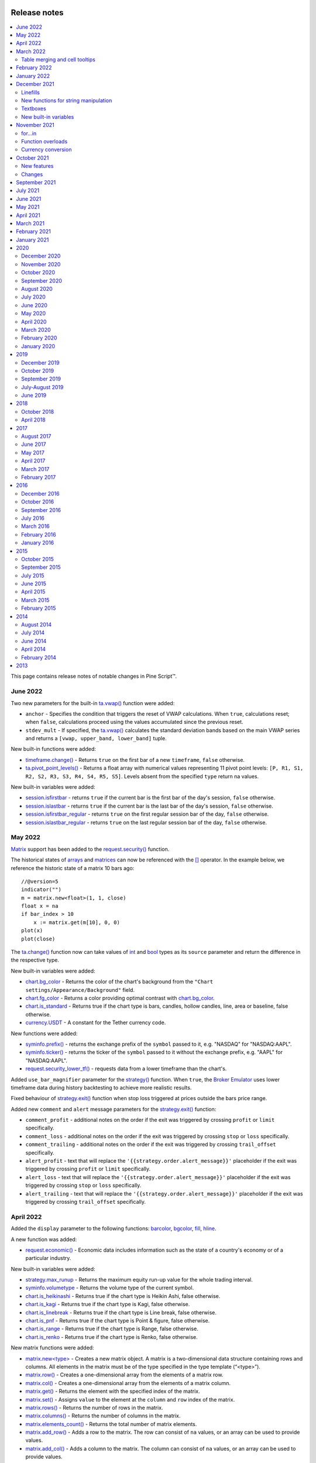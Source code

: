 .. _PageReleaseNotes:

.. image:: /images/Pine_Script_logo.svg
   :alt: Pine Script™ logo
   :target: https://www.tradingview.com/pine-script-docs/en/v5/Introduction.html
   :align: right
   :width: 100
   :height: 100

Release notes
=============

.. contents:: :local:
    :depth: 3

This page contains release notes of notable changes in Pine Script™.

June 2022
---------

Two new parameters for the built-in `ta.vwap() <https://www.tradingview.com/pine-script-reference/v5/#fun_ta{dot}vwap>`_ function were added:

* ``anchor`` - Specifies the condition that triggers the reset of VWAP calculations. When ``true``, calculations reset; when ``false``, calculations proceed using the values accumulated since the previous reset.
* ``stdev_mult`` -  If specified, the `ta.vwap() <https://www.tradingview.com/pine-script-reference/v5/#fun_ta{dot}vwap>`_ calculates the standard deviation bands based on the main VWAP series and returns a ``[vwap, upper_band, lower_band]`` tuple.

New built-in functions were added:

* `timeframe.change() <https://www.tradingview.com/pine-script-reference/v5/#fun_timeframe{dot}change>`_ - Returns ``true`` on the first bar of a new ``timeframe``, ``false`` otherwise.
* `ta.pivot_point_levels() <https://www.tradingview.com/pine-script-reference/v5/#fun_ta{dot}pivot_point_levels>`_  - Returns a float array with numerical values representing 11 pivot point levels: ``[P, R1, S1, R2, S2, R3, S3, R4, S4, R5, S5]``. Levels absent from the specified ``type`` return na values.

New built-in variables were added:

* `session.isfirstbar <https://www.tradingview.com/pine-script-reference/v5/#var_session{dot}isfirstbar>`__ - returns ``true`` if the current bar is the first bar of the day's session, ``false`` otherwise.
* `session.islastbar <https://www.tradingview.com/pine-script-reference/v5/#var_session{dot}islastbar>`__ - returns ``true`` if the current bar is the last bar of the day's session, ``false`` otherwise.
* `session.isfirstbar_regular <https://www.tradingview.com/pine-script-reference/v5/#var_session{dot}isfirstbar_regular>`__ - returns ``true`` on the first regular session bar of the day, ``false`` otherwise.
* `session.islastbar_regular <https://www.tradingview.com/pine-script-reference/v5/#var_session{dot}islastbar_regular>`__ - returns ``true`` on the last regular session bar of the day, ``false`` otherwise.



May 2022
--------

`Matrix <https://www.tradingview.com/pine-script-reference/v5/#op_matrix>`__ support has been added to the `request.security() <https://www.tradingview.com/pine-script-reference/v5/#fun_request{dot}security>`__ function.

The historical states of `arrays <https://www.tradingview.com/pine-script-reference/v5/#op_array>`__ and `matrices <https://www.tradingview.com/pine-script-reference/v5/#op_matrix>`__ can now be referenced with the  `[] <https://www.tradingview.com/pine-script-reference/v5/#op_[]>`__ operator. In the example below, we reference the historic state of a matrix 10 bars ago::

	//@version=5
	indicator("")
	m = matrix.new<float>(1, 1, close)
	float x = na
	if bar_index > 10
 	    x := matrix.get(m[10], 0, 0)
	plot(x)
	plot(close)

The `ta.change() <https://www.tradingview.com/pine-script-reference/v5/#fun_ta{dot}change>`__ function now can take values of `int <https://www.tradingview.com/pine-script-reference/v5/#op_int>`__ and `bool <https://www.tradingview.com/pine-script-reference/v5/#op_bool>`__ types as its ``source`` parameter and return the difference in the respective type.

New built-in variables were added:

* `chart.bg_color <https://www.tradingview.com/pine-script-reference/v5/#var_chart{dot}bg_color>`__ - Returns the color of the chart's background from the ``"Chart settings/Appearance/Background"`` field.
* `chart.fg_color <https://www.tradingview.com/pine-script-reference/v5/#var_chart{dot}fg_color>`__ - Returns a color providing optimal contrast with `chart.bg_color <https://www.tradingview.com/pine-script-reference/v5/#var_chart{dot}bg_color>`__.
* `chart.is_standard <https://www.tradingview.com/pine-script-reference/v5/#var_chart{dot}is_standard>`__ - Returns true if the chart type is bars, candles, hollow candles, line, area or baseline, false otherwise.
* `currency.USDT <https://www.tradingview.com/pine-script-reference/v5/#var_currency{dot}USDT>`__ - A constant for the Tether currency code.

New functions were added:

* `syminfo.prefix() <https://www.tradingview.com/pine-script-reference/v5/#fun_syminfo{dot}prefix>`__ - returns the exchange prefix of the ``symbol`` passed to it, e.g. "NASDAQ" for "NASDAQ:AAPL".
* `syminfo.ticker() <https://www.tradingview.com/pine-script-reference/v5/#fun_syminfo{dot}ticker>`__ - returns the ticker of the ``symbol`` passed to it without the exchange prefix, e.g. "AAPL" for "NASDAQ:AAPL".
* `request.security_lower_tf() <https://www.tradingview.com/pine-script-reference/v5/#fun_request{dot}security_lower_tf>`__ - requests data from a lower timeframe than the chart's.

Added ``use_bar_magnifier`` parameter for the `strategy() <https://www.tradingview.com/pine-script-reference/v5/#fun_strategy>`__  function. When ``true``, the `Broker Emulator <https://www.tradingview.com/pine-script-docs/en/v5/concepts/Strategies.html#broker-emulator>`__ uses lower timeframe data during history backtesting to achieve more realistic results.

Fixed behaviour of `strategy.exit() <https://www.tradingview.com/pine-script-reference/v5/#fun_strategy{dot}exit>`__ function when stop loss triggered at prices outside the bars price range.

Added new ``comment`` and ``alert`` message parameters for the `strategy.exit() <https://www.tradingview.com/pine-script-reference/v5/#fun_strategy{dot}exit>`__ function: 

* ``comment_profit`` - additional notes on the order if the exit was triggered by crossing ``profit`` or ``limit`` specifically.
* ``comment_loss`` - additional notes on the order if the exit was triggered by crossing ``stop`` or ``loss`` specifically.
* ``comment_trailing`` - additional notes on the order if the exit was triggered by crossing ``trail_offset`` specifically.
* ``alert_profit`` - text that will replace the ``'{{strategy.order.alert_message}}'`` placeholder if the exit was triggered by crossing ``profit`` or ``limit`` specifically. 
* ``alert_loss`` - text that will replace the ``'{{strategy.order.alert_message}}'`` placeholder if the exit was triggered by crossing ``stop`` or ``loss`` specifically.
* ``alert_trailing`` - text that will replace the ``'{{strategy.order.alert_message}}'`` placeholder if the exit was triggered by crossing ``trail_offset`` specifically. 




April 2022
-------------

Added the ``display`` parameter to the following functions: `barcolor <https://www.tradingview.com/pine-script-reference/v5/#fun_barcolor>`__, `bgcolor <https://www.tradingview.com/pine-script-reference/v5/#fun_bgcolor>`__, `fill <https://www.tradingview.com/pine-script-reference/v5/#fun_fill>`__, `hline <https://www.tradingview.com/pine-script-reference/v5/#fun_hline>`__.

A new function was added:

* `request.economic() <https://www.tradingview.com/pine-script-reference/v5/#fun_request{dot}economic>`__ - Economic data includes information such as the state of a country's economy or of a particular industry.

New built-in variables were added:

* `strategy.max_runup <https://www.tradingview.com/pine-script-reference/v5/#var_strategy{dot}max_runup>`__ - Returns the maximum equity run-up value for the whole trading interval.
* `syminfo.volumetype <https://www.tradingview.com/pine-script-reference/v5/#var_syminfo{dot}volumetype>`__ - Returns the volume type of the current symbol.
* `chart.is_heikinashi <https://www.tradingview.com/pine-script-reference/v5/#var_chart{dot}is_heikinashi>`__ - Returns true if the chart type is Heikin Ashi, false otherwise.
* `chart.is_kagi <https://www.tradingview.com/pine-script-reference/v5/#var_chart{dot}is_kagi>`__ - Returns true if the chart type is Kagi, false otherwise.
* `chart.is_linebreak <https://www.tradingview.com/pine-script-reference/v5/#var_chart{dot}is_linebreak>`__ - Returns true if the chart type is Line break, false otherwise.
* `chart.is_pnf <https://www.tradingview.com/pine-script-reference/v5/#var_chart{dot}is_pnf>`__ - Returns true if the chart type is Point & figure, false otherwise.
* `chart.is_range <https://www.tradingview.com/pine-script-reference/v5/#var_chart{dot}is_range>`__ - Returns true if the chart type is Range, false otherwise.
* `chart.is_renko <https://www.tradingview.com/pine-script-reference/v5/#var_chart{dot}is_renko>`__ - Returns true if the chart type is Renko, false otherwise.

New matrix functions were added:

* `matrix.new<type> <https://www.tradingview.com/pine-script-reference/v5/#fun_matrix%7Bdot%7Dnew%3Ctype%3E>`__ - Creates a new matrix object. A matrix is a two-dimensional data structure containing rows and columns. All elements in the matrix must be of the type specified in the type template (“<type>”).
* `matrix.row() <https://www.tradingview.com/pine-script-reference/v5/#fun_matrix{dot}row>`__  - Creates a one-dimensional array from the elements of a matrix row.
* `matrix.col() <https://www.tradingview.com/pine-script-reference/v5/#fun_matrix{dot}col>`__  - Creates a one-dimensional array from the elements of a matrix column.
* `matrix.get() <https://www.tradingview.com/pine-script-reference/v5/#fun_matrix{dot}get>`__  - Returns the element with the specified index of the matrix.
* `matrix.set() <https://www.tradingview.com/pine-script-reference/v5/#fun_matrix{dot}set>`__  - Assigns ``value`` to the element at the ``column`` and ``row`` index of the matrix.
* `matrix.rows() <https://www.tradingview.com/pine-script-reference/v5/#fun_matrix{dot}rows>`__  - Returns the number of rows in the matrix.
* `matrix.columns() <https://www.tradingview.com/pine-script-reference/v5/#fun_matrix{dot}columns>`__  - Returns the number of columns in the matrix.
* `matrix.elements_count() <https://www.tradingview.com/pine-script-reference/v5/#fun_matrix{dot}elements_count>`__  - Returns the total number of matrix elements.
* `matrix.add_row() <https://www.tradingview.com/pine-script-reference/v5/#fun_matrix{dot}add_row>`__  - Adds a row to the matrix. The row can consist of ``na`` values, or an array can be used to provide values.
* `matrix.add_col() <https://www.tradingview.com/pine-script-reference/v5/#fun_matrix{dot}add_col>`__  - Adds a column to the matrix. The column can consist of ``na`` values, or an array can be used to provide values.
* `matrix.remove_row() <https://www.tradingview.com/pine-script-reference/v5/#fun_matrix{dot}remove_row>`__  - Removes the row of the matrix and returns an array containing the removed row's values.
* `matrix.remove_col() <https://www.tradingview.com/pine-script-reference/v5/#fun_matrix{dot}remove_col>`__  - Removes the column of the matrix and returns an array containing the removed column's values.
* `matrix.swap_rows() <https://www.tradingview.com/pine-script-reference/v5/#fun_matrix{dot}swap_rows>`__  - Swaps the rows in the matrix.
* `matrix.swap_columns() <https://www.tradingview.com/pine-script-reference/v5/#fun_matrix{dot}swap_columns>`__  - Swaps the columns in the matrix.
* `matrix.fill() <https://www.tradingview.com/pine-script-reference/v5/#fun_matrix{dot}fill>`__  - Fills a rectangular area of the matrix defined by the indices ``from_column`` to ``to_column``.
* `matrix.copy() <https://www.tradingview.com/pine-script-reference/v5/#fun_matrix{dot}copy>`__  - Creates a new matrix which is a copy of the original.
* `matrix.submatrix() <https://www.tradingview.com/pine-script-reference/v5/#fun_matrix{dot}submatrix>`__  - Extracts a submatrix within the specified indices.
* `matrix.reverse() <https://www.tradingview.com/pine-script-reference/v5/#fun_matrix{dot}reverse>`__  - Reverses the order of rows and columns in the matrix. The first row and first column become the last, and the last become the first.
* `matrix.reshape() <https://www.tradingview.com/pine-script-reference/v5/#fun_matrix{dot}reshape>`__  - Rebuilds the matrix to ``rows`` x ``cols`` dimensions.
* `matrix.concat() <https://www.tradingview.com/pine-script-reference/v5/#fun_matrix{dot}concat>`__  - Append one matrix to another.
* `matrix.sum() <https://www.tradingview.com/pine-script-reference/v5/#fun_matrix{dot}sum>`__  - Returns a new matrix resulting from the sum of two matrices, or of a matrix and a scalar (a numerical value).
* `matrix.diff() <https://www.tradingview.com/pine-script-reference/v5/#fun_matrix{dot}diff>`__  - Returns a new matrix resulting from the subtraction between matrices, or of matrix and a scalar (a numerical value).
* `matrix.mult() <https://www.tradingview.com/pine-script-reference/v5/#fun_matrix{dot}mult>`__  - Returns a new matrix resulting from the product between the matrices, or between a matrix and a scalar (a numerical value), or between a matrix and a vector (an array of values).
* `matrix.sort() <https://www.tradingview.com/pine-script-reference/v5/#fun_matrix{dot}sort>`__  - Rearranges the rows in the ``id`` matrix following the sorted order of the values in the ``column``.
* `matrix.avg() <https://www.tradingview.com/pine-script-reference/v5/#fun_matrix{dot}avg>`__  - Calculates the average of all elements in the matrix.
* `matrix.max() <https://www.tradingview.com/pine-script-reference/v5/#fun_matrix{dot}max>`__  - Returns the largest value from the matrix elements.
* `matrix.min() <https://www.tradingview.com/pine-script-reference/v5/#fun_matrix{dot}min>`__  - Returns the smallest value from the matrix elements.
* `matrix.median() <https://www.tradingview.com/pine-script-reference/v5/#fun_matrix{dot}median>`__  - Calculates the median ("the middle" value) of matrix elements.
* `matrix.mode() <https://www.tradingview.com/pine-script-reference/v5/#fun_matrix{dot}mode>`__  - Calculates the mode of the matrix, which is the most frequently occurring value from the matrix elements. When there are multiple values occurring equally frequently, the function returns the smallest of those values.
* `matrix.pow() <https://www.tradingview.com/pine-script-reference/v5/#fun_matrix{dot}pow>`__  - Calculates the product of the matrix by itself ``power`` times.
* `matrix.det() <https://www.tradingview.com/pine-script-reference/v5/#fun_matrix{dot}det>`__  - Returns the determinant of a square matrix.
* `matrix.transpose() <https://www.tradingview.com/pine-script-reference/v5/#fun_matrix{dot}transpose>`__  - Creates a new, transposed version of the matrix by interchanging the row and column index of each element.
* `matrix.pinv() <https://www.tradingview.com/pine-script-reference/v5/#fun_matrix{dot}pinv>`__  - Returns the pseudoinverse of a matrix.
* `matrix.inv() <https://www.tradingview.com/pine-script-reference/v5/#fun_matrix{dot}inv>`__  - Returns the inverse of a square matrix.
* `matrix.rank() <https://www.tradingview.com/pine-script-reference/v5/#fun_matrix{dot}rank>`__  - Calculates the rank of the matrix.
* `matrix.trace() <https://www.tradingview.com/pine-script-reference/v5/#fun_matrix{dot}eigenvalues>`__  - Calculates the trace of a matrix (the sum of the main diagonal's elements).
* `matrix.eigenvalues() <https://www.tradingview.com/pine-script-reference/v5/#fun_matrix{dot}eigenvectors>`__  - Returns an array containing the eigenvalues of a square matrix.
* `matrix.eigenvectors() <https://www.tradingview.com/pine-script-reference/v5/#fun_matrix{dot}>`__  - Returns a matrix of eigenvectors, in which each column is an eigenvector of the matrix.
* `matrix.kron() <https://www.tradingview.com/pine-script-reference/v5/#fun_matrix{dot}kronis_zero>`__  - Returns the Kronecker product for the two matrices.
* `matrix.is_zero() <https://www.tradingview.com/pine-script-reference/v5/#fun_matrix{dot}is_zero>`__  - Determines if all elements of the matrix are zero.
* `matrix.is_identity() <https://www.tradingview.com/pine-script-reference/v5/#fun_matrix{dot}is_identity>`__  - Determines if a matrix is an identity matrix (elements with ones on the main diagonal and zeros elsewhere).
* `matrix.is_binary() <https://www.tradingview.com/pine-script-reference/v5/#fun_matrix{dot}is_binary>`__  - Determines if the matrix is binary (when all elements of the matrix are 0 or 1).
* `matrix.is_symmetric() <https://www.tradingview.com/pine-script-reference/v5/#fun_matrix{dot}is_symmetric>`__  - Determines if a square matrix is symmetric (elements are symmetric with respect to the main diagonal).
* `matrix.is_antisymmetric() <https://www.tradingview.com/pine-script-reference/v5/#fun_matrix{dot}is_antisymmetric>`__  - Determines if a matrix is antisymmetric (its transpose equals its negative).
* `matrix.is_diagonal() <https://www.tradingview.com/pine-script-reference/v5/#fun_matrix{dot}is_diagonal>`__  - Determines if the matrix is diagonal (all elements outside the main diagonal are zero).
* `matrix.is_antidiagonal() <https://www.tradingview.com/pine-script-reference/v5/#fun_matrix{dot}is_antidiagonal>`__  - Determines if the matrix is anti-diagonal (all elements outside the secondary diagonal are zero).
* `matrix.is_triangular() <https://www.tradingview.com/pine-script-reference/v5/#fun_matrix{dot}is_triangular>`__  - Determines if the matrix is triangular (if all elements above or below the main diagonal are zero).
* `matrix.is_stochastic() <https://www.tradingview.com/pine-script-reference/v5/#fun_matrix{dot}is_stochastic>`__  - Determines if the matrix is stochastic.
* `matrix.is_square() <https://www.tradingview.com/pine-script-reference/v5/#fun_matrix{dot}is_square>`__  - Determines if the matrix is square (it has the same number of rows and columns).

Added a new parameter for the `strategy() <https://www.tradingview.com/pine-script-reference/v5/#fun_strategy>`__ function:

* ``risk_free_rate`` - The risk-free rate of return is the annual percentage change in the value of an investment with minimal or zero risk, used to calculate the Sharpe and Sortino ratios.

March 2022
-------------

New array functions were added:

* `array.sort_indices() <https://www.tradingview.com/pine-script-reference/v5/#fun_array{dot}sort_indices>`__  - returns an array of indices which, when used to index the original array, will access its elements in their sorted order.
* `array.percentrank() <https://www.tradingview.com/pine-script-reference/v5/#fun_array{dot}percentrank>`__ - returns the percentile rank of a value in the array.
* `array.percentile_nearest_rank() <https://www.tradingview.com/pine-script-reference/v5/#fun_array{dot}percentile_nearest_rank>`__ - returns the value for which the specified percentage of array values (percentile) are less than or equal to it, using the nearest-rank method.	
* `array.percentile_linear_interpolation() <https://www.tradingview.com/pine-script-reference/v5/#fun_array{dot}percentile_linear_interpolation>`__ - returns the value for which the specified percentage of array values (percentile) are less than or equal to it, using linear interpolation.
* `array.abs() <https://www.tradingview.com/pine-script-reference/v5/#fun_array{dot}abs>`__ - returns an array containing the absolute value of each element in the original array.
* `array.binary_search() <https://www.tradingview.com/pine-script-reference/v5/#fun_array{dot}binary_search>`__ - returns the index of the value, or -1 if the value is not found.
* `array.binary_search_leftmost() <https://www.tradingview.com/pine-script-reference/v5/#fun_array{dot}binary_search_leftmost>`__ - returns the index of the value if it is found or the index of the next smallest element to the left of where the value would lie if it was in the array.
* `array.binary_search_rightmost() <https://www.tradingview.com/pine-script-reference/v5/#fun_array{dot}binary_search_rightmost>`__ - returns the index of the value if it is found or the index of the element to the right of where the value would lie if it was in the array.
	
		
Added a new optional ``nth`` parameter for the `array.min() <https://www.tradingview.com/pine-script-reference/v5/#fun_array{dot}min>`__ and `array.max()      <https://www.tradingview.com/pine-script-reference/v5/#fun_array{dot}max>`__ functions.

Added ``index`` in `for..in <https://www.tradingview.com/pine-script-reference/v5/#op_for{dot}{dot}{dot}in>`__ operator. It tracks the current iteration's index.

Table merging and cell tooltips
^^^^^^^^^^^^^^^^^^^^^^^^^^^^^^^

* It is now possible to merge several cells in a table. A merged cell doesn't have to be a header: you can merge cells in any direction, as long as the resulting cell doesn't affect any already merged cells and doesn't go outside of the table's bounds. Cells can be merged with the new  `table.merge_cells() <https://www.tradingview.com/pine-script-reference/v5/#fun_table{dot}merge_cells>`__ function.

* Tables now support tooltips, floating labels that appear when you hover over a table's cell. To add a tooltip, pass a string to the ``tooltip`` argument of the `table.cell() <https://www.tradingview.com/pine-script-reference/v5/#fun_table{dot}cell>`__ function or use the new `table.cell_set_tooltip() <https://www.tradingview.com/pine-script-reference/v5/#fun_table{dot}cell_set_tooltip>`__ function.

February 2022
-------------

Added templates and the ability to create arrays via templates. Instead of using one of the ``array.new_*()`` functions, a template function `array.new<type> <https://www.tradingview.com/pine-script-reference/v5/#fun_array%7Bdot%7Dnew%3Ctype%3E>`__ can be used. In the example below, we use this functionality to create an array filled with ``float`` values::

	//@version=5
	indicator("array.new<float> example")
	length = 5
	var a = array.new<float>(length, close)
	if array.size(a) == length
		array.remove(a, 0)
		array.push(a, close)
	plot(array.sum(a) / length, "SMA")

New functions were added:

* `timeframe.in_seconds(timeframe) <https://www.tradingview.com/pine-script-reference/v5/#fun_timeframe{dot}in_seconds>`__ - converts the timeframe passed to the ``timeframe`` argument into seconds.

* `input.text_area() <https://www.tradingview.com/pine-script-reference/v5/#fun_input{dot}text_area>`__ - adds multiline text input area to the Script settings.

* `strategy.closedtrades.entry_id() <https://www.tradingview.com/pine-script-reference/v5/#fun_strategy{dot}closedtrades{dot}entry_id>`__ - returns the id of the closed trade's entry.

* `strategy.closedtrades.exit_id() <https://www.tradingview.com/pine-script-reference/v5/#fun_strategy{dot}closedtrades{dot}exit_id>`__ - returns the id of the closed trade's exit.

* `strategy.opentrades.entry_id() <https://www.tradingview.com/pine-script-reference/v5/#fun_strategy{dot}opentrades{dot}entry_id>`__ - returns the id of the open trade's entry.

January 2022
-------------

Added new functions to clone drawings:

* `line.copy() <https://www.tradingview.com/pine-script-reference/v5/#fun_line{dot}copy>`__ 
* `label.copy() <https://www.tradingview.com/pine-script-reference/v5/#fun_label{dot}copy>`__ 
* `box.copy() <https://www.tradingview.com/pine-script-reference/v5/#fun_box{dot}copy>`__ 

December 2021
-------------

Linefills
^^^^^^^^^
The space between lines drawn in Pine Script™ can now be filled! We’ve added a new ``linefill`` drawing type, along with a number of functions dedicated to manipulating it. 
Linefills are created by passing two lines and a color to the ``linefill.new()`` function, and their behavior is based on the lines they're tied to: 
they extend in the same direction as the lines, move when their lines move, and are deleted when one of the two lines is deleted.

New linefill-related functions:

* `array.new_linefill() <https://www.tradingview.com/pine-script-reference/v5/#fun_array{dot}new_linefill>`__
* `linefill() <https://www.tradingview.com/pine-script-reference/v5/#fun_linefill>`__
* `linefill.delete() <https://www.tradingview.com/pine-script-reference/v5/#fun_linefill{dot}delete>`__
* `linefill.get_line1() <https://www.tradingview.com/pine-script-reference/v5/#fun_linefill{dot}get_line1>`__
* `linefill.get_line2() <https://www.tradingview.com/pine-script-reference/v5/#fun_linefill{dot}get_line2>`__
* `linefill.new() <https://www.tradingview.com/pine-script-reference/v5/#fun_linefill{dot}new>`__
* `linefill.set_color() <https://www.tradingview.com/pine-script-reference/v5/#fun_linefill{dot}set_color>`__
* `linefill.all() <https://www.tradingview.com/pine-script-reference/v5/#var_linefill{dot}all>`__


New functions for string manipulation
^^^^^^^^^^^^^^^^^^^^^^^^^^^^^^^^^^^^^

Added a number of new functions that provide more ways to process strings, and introduce regular expressions to Pine Script™:

* `str.contains(source, str) <https://www.tradingview.com/pine-script-reference/v5/#fun_str{dot}contains>`__ - Determines if the ``source`` string contains the ``str`` substring.
* `str.pos(source, str) <https://www.tradingview.com/pine-script-reference/v5/#fun_str{dot}pos>`__ - Returns the position of the ``str`` string in the ``source`` string.
* `str.substring(source, begin_pos, end_pos) <https://www.tradingview.com/pine-script-reference/v5/#fun_str{dot}substring>`__ - Extracts a substring from the ``source`` string.
* `str.replace(source, target, replacement, occurrence) <https://www.tradingview.com/pine-script-reference/v5/#fun_str{dot}replace>`__ - 
  Contrary to the existing `str.replace_all() <https://www.tradingview.com/pine-script-reference/v5/#fun_str{dot}replace_all>`__ function, ``str.replace()`` allows the selective replacement of a matched substring with a replacement string.
* `str.lower(source) <https://www.tradingview.com/pine-script-reference/v5/#fun_str{dot}lower>`__ and 
  `str.upper(source) <https://www.tradingview.com/pine-script-reference/v5/#fun_str%7Bdot%7Dupper>`__ - Convert all letters of the ``source`` string to lower or upper case:
* `str.startswith(source, str) <https://www.tradingview.com/pine-script-reference/v5/#fun_str{dot}startswith>`__ and 
  `str.endswith(source, str) <https://www.tradingview.com/pine-script-reference/v5/#fun_str{dot}endswith>`__ - Determine if the ``source`` string starts or ends with the ``str`` substring.
* `str.match(source, regex) <https://www.tradingview.com/pine-script-reference/v5/#fun_str{dot}match>`__ - Extracts the substring matching the specified `regular expression <https://en.wikipedia.org/wiki/Regular_expression#Perl_and_PCRE>`__.


Textboxes
^^^^^^^^^

Box drawings now supports text. The `box.new() <https://www.tradingview.com/pine-script-reference/v5/#fun_box{dot}new>`__ function has five new parameters for text manipulation: 
``text``, ``text_size``, ``text_color``, ``text_valign``, and ``text_halign``. Additionally, five new functions to set the text properties of existing boxes were added:

* `box.set_text() <https://www.tradingview.com/pine-script-reference/v5/#fun_box{dot}set_text>`__
* `box.set_text_color() <https://www.tradingview.com/pine-script-reference/v5/#fun_box{dot}set_text_color>`__
* `box.set_text_size() <https://www.tradingview.com/pine-script-reference/v5/#fun_box{dot}set_text_size>`__
* `box.set_text_valign() <https://www.tradingview.com/pine-script-reference/v5/#fun_box{dot}set_text_valign>`__
* `box.set_text_halign() <https://www.tradingview.com/pine-script-reference/v5/#fun_box{dot}set_text_halign>`__

New built-in variables
^^^^^^^^^^^^^^^^^^^^^^

Added new built-in variables that return the ``bar_index`` and ``time`` values of the last bar in the dataset. Their values are known at the beginning of the script's calculation:

* `last_bar_index <https://www.tradingview.com/pine-script-reference/v5/#var_last_bar_index>`__ - Bar index of the last chart bar.
* `last_bar_time <https://www.tradingview.com/pine-script-reference/v5/#var_last_bar_time>`__ - UNIX time of the last chart bar.

New built-in ``source`` variable:

* `hlcc4 <https://www.tradingview.com/pine-script-reference/v5/#var_hlcc4>`__ - A shortcut for ``(high + low + close + close)/4``. It averages the high and low values with the double-weighted close.

November 2021
-------------

for...in
^^^^^^^^

Added a new `for...in <https://www.tradingview.com/pine-script-reference/v5/#op_for{dot}{dot}{dot}in>`__ operator to iterate over all elements of an array::

	//@version=5
	indicator("My Script")
	int[] a1 = array.from(1, 3, 6, 3, 8, 0, -9, 5)

	highest(array) =>
	    var int highestNum = na
	    for item in array
                if na(highestNum) or item > highestNum
		    highestNum := item
	    highestNum

	plot(highest(a1))
	
Function overloads
^^^^^^^^^^^^^^^^^^
Added function overloads. Several functions in a script can now share the same name, as long one of the following conditions is true:

* Each overload has a different number of parameters::

	//@version=5
	indicator("Function overload")

	// Two parameters
	mult(x1, x2) =>
	    x1 * x2
	
	// Three parameters
	mult(x1, x2, x3) =>
	    x1 * x2 * x3

	plot(mult(7, 4))
	plot(mult(7, 4, 2))

* When overloads have the same number of parameters, all parameters in each overload must be explicitly typified, and their type combinations must be unique::

	//@version=5
	indicator("Function overload")

	// Accepts both 'int' and 'float' values - any 'int' can be automatically cast to 'float'
	mult(float x1, float x2) =>
	    x1 * x2

	// Returns a 'bool' value instead of a number
	mult(bool x1, bool x2) =>
	    x1 and x2 ? true : false

	mult(string x1, string x2) =>
	    str.tonumber(x1) * str.tonumber(x2)

	// Has three parameters, so explicit types are not required
	mult(x1, x2, x3) =>
	    x1 * x2 * x3

	plot(mult(7, 4))
	plot(mult(7.5, 4.2))
	plot(mult(true, false) ? 1 : 0)
	plot(mult("5", "6"))
	plot(mult(7, 4, 2))

Currency conversion
^^^^^^^^^^^^^^^^^^^
Added a new `currency` argument to most ``request.*()`` functions. If specified, price values returned by the function will be converted from the source currency to the target currency. 
The following functions are affected:

* `request.dividends() <https://www.tradingview.com/pine-script-reference/v5/#fun_request{dot}dividends>`__
* `request.earnings() <https://www.tradingview.com/pine-script-reference/v5/#fun_request{dot}earnings>`__
* `request.financial() <https://www.tradingview.com/pine-script-reference/v5/#fun_request{dot}financial>`__
* `request.security() <https://www.tradingview.com/pine-script-reference/v5/#fun_request{dot}security>`__

.. _PageReleaseNotes_October2021:

October 2021
--------------
Pine Script™ v5 is here! 
This is a list of the **new** features added to the language, and a few of the **changes** made.
See the :ref:`Migration guide to Pine Script™ v5 <PageToPineVersion5>` for a complete list of the **changes** in v5.


New features
^^^^^^^^^^^^^
Libraries are a new type of publication. They allow you to create custom functions for reuse in other scripts. See this manual's page on :ref:`Libraries <PageLibraries>`.

Pine Script™ now supports `switch <https://www.tradingview.com/pine-script-reference/v5/#op_switch>`__ structures!
They provide a more convenient and readable alternative to long ternary operators and `if <https://www.tradingview.com/pine-script-reference/v5/#op_if>`__ statements.

`while <https://www.tradingview.com/pine-script-reference/v5/#op_while>`__ loops are here! 
They allow you to create a loop that will only stop when its controlling condition is false, or a ``break`` command is used in the loop.

New built-in array variables are maintained by the Pine Script™ runtime to hold the IDs of all the active objects of the same type drawn by your script. They are 
`label.all <https://www.tradingview.com/pine-script-reference/v5/#var_label{dot}all>`__,
`line.all <https://www.tradingview.com/pine-script-reference/v5/#var_line{dot}all>`__,
`box.all <https://www.tradingview.com/pine-script-reference/v5/#var_box{dot}all>`__ and
`table.all <https://www.tradingview.com/pine-script-reference/v5/#var_table{dot}all>`__.

The `runtime.error() <https://www.tradingview.com/pine-script-reference/v5/#fun_runtime{dot}error>`__
function makes it possible to halt the execution of a script and display a runtime error with a custom message. 
You can use any condition in your script to trigger the call.

Parameter definitions in user-defined functions can now include a default value: 
a function defined as ``f(x = 1) => x`` will return 1 when called as ``f()``, i.e., without providing an argument for its ``x`` parameter.

New variables and functions provide better script visibility on strategy information:

- `strategy.closedtrades.entry_price() <https://www.tradingview.com/pine-script-reference/v5/#fun_strategy{dot}closedtrades{dot}entry_price>`__ and 
  `strategy.opentrades.entry_price() <https://www.tradingview.com/pine-script-reference/v5/#fun_strategy{dot}opentrades{dot}entry_price>`__
- `strategy.closedtrades.entry_bar_index() <https://www.tradingview.com/pine-script-reference/v5/#fun_strategy{dot}closedtrades{dot}entry_bar_index>`__ and 
  `strategy.opentrades.entry_bar_index() <https://www.tradingview.com/pine-script-reference/v5/#fun_strategy{dot}opentrades{dot}entry_bar_index>`__
- `strategy.closedtrades.entry_time() <https://www.tradingview.com/pine-script-reference/v5/#fun_strategy{dot}closedtrades{dot}entry_time>`__ and 
  `strategy.opentrades.entry_time() <https://www.tradingview.com/pine-script-reference/v5/#fun_strategy{dot}opentrades{dot}entry_time>`__
- `strategy.closedtrades.size() <https://www.tradingview.com/pine-script-reference/v5/#fun_strategy{dot}closedtrades{dot}size>`__ and 
  `strategy.opentrades.size() <https://www.tradingview.com/pine-script-reference/v5/#fun_strategy{dot}opentrades{dot}size>`__
- `strategy.closedtrades.profit() <https://www.tradingview.com/pine-script-reference/v5/#fun_strategy{dot}closedtrades{dot}profit>`__ and 
  `strategy.opentrades.profit() <https://www.tradingview.com/pine-script-reference/v5/#fun_strategy{dot}opentrades{dot}profit>`__
- `strategy.closedtrades.commission() <https://www.tradingview.com/pine-script-reference/v5/#fun_strategy{dot}closedtrades{dot}commission>`__ and 
  `strategy.opentrades.commission() <https://www.tradingview.com/pine-script-reference/v5/#fun_strategy{dot}opentrades{dot}commission>`__
- `strategy.closedtrades.max_runup() <https://www.tradingview.com/pine-script-reference/v5/#fun_strategy{dot}closedtrades{dot}max_runup>`__ and 
  `strategy.opentrades.max_runup() <https://www.tradingview.com/pine-script-reference/v5/#fun_strategy{dot}opentrades{dot}max_runup>`__
- `strategy.closedtrades.max_drawdown() <https://www.tradingview.com/pine-script-reference/v5/#fun_strategy{dot}closedtrades{dot}max_drawdown>`__ and 
  `strategy.opentrades.max_drawdown() <https://www.tradingview.com/pine-script-reference/v5/#fun_strategy{dot}opentrades{dot}max_drawdown>`__
- `strategy.closedtrades.exit_price() <https://www.tradingview.com/pine-script-reference/v5/#fun_strategy{dot}closedtrades{dot}exit_price>`__
- `strategy.closedtrades.exit_bar_index() <https://www.tradingview.com/pine-script-reference/v5/#fun_strategy{dot}closedtrades{dot}exit_bar_index>`__
- `strategy.closedtrades.exit_time() <https://www.tradingview.com/pine-script-reference/v5/#fun_strategy{dot}closedtrades{dot}exit_time>`__
- `strategy.convert_to_account() <https://www.tradingview.com/pine-script-reference/v5/#fun_strategy{dot}convert_to_account>`__
- `strategy.convert_to_symbol() <https://www.tradingview.com/pine-script-reference/v5/#fun_strategy{dot}convert_to_symbol>`__
- `strategy.account_currency <https://www.tradingview.com/pine-script-reference/v5/#var_strategy{dot}account_currency>`__

A new `earnings.standardized <https://www.tradingview.com/pine-script-reference/v5/#var_earnings{dot}standardized>`__ constant for the 
`request.earnings() <https://www.tradingview.com/pine-script-reference/v5/#fun_request{dot}earnings>`__ function allows requesting standardized earnings data.

A v4 to v5 converter is now included in the Pine Script™ Editor. 
See the :ref:`Migration guide to Pine Script™ v5 <PageToPineVersion5>` for more information on converting your scripts to v5.

The `Reference Manual <https://www.tradingview.com/pine-script-reference/v5/>`__ 
now includes the systematic mention of the form and type (e.g., "simple int") required for each function parameter.

The :ref:`User Manual <IndexUserManual>` was reorganized and new content was added.

Changes
^^^^^^^
Many built-in variables, functions and function arguments were renamed or moved to new namespaces in v5. 
The venerable ``study()``, for example, is now `indicator() <https://www.tradingview.com/pine-script-reference/v5/#fun_indicator>`__,
and ``security()`` is now `request.security() <https://www.tradingview.com/pine-script-reference/v5/#fun_request{dot}security>`__.
New namespaces now group related functions and variables together.
This consolidation implements a more rational nomenclature and provides an orderly space to accommodate the many additions planned for Pine Script™. 

See the :ref:`Migration guide to Pine Script™ v5 <PageToPineVersion5>` for a complete list of the **changes** made in v5.

.. _PageReleaseNotes_September2021:

September 2021
---------
New parameter has been added for the ``dividends()``, ``earnings()``, ``financial()``, ``quandl()``, ``security()``, and ``splits()`` functions:

* ``ignore_invalid_symbol`` - determines the behavior of the function if the specified symbol is not found: if ``false``, the script will halt and return a runtime error; if ``true``, the function will return ``na`` and execution will continue.


July 2021
---------
``tostring`` now accepts "bool" and "string" types.

New argument for ``time`` and ``time_close`` functions was added:

* ``timezone`` - timezone of the ``session`` argument, can only be used when a session is specified. Can be written out in GMT notation (e.g. "GMT-5") or as an `IANA time zone database name <https://en.wikipedia.org/wiki/List_of_tz_database_time_zones>`__ (e.g. "America/New_York").

It is now possible to place a drawing object in the future with ``xloc = xloc.bar_index``.

New argument for ``study`` and ``strategy`` functions was added:

* ``explicit_plot_zorder`` - specifies the order in which the indicator's plots, fills, and hlines are rendered. If true, the plots will be drawn based on the order in which they appear in the indicator's code, each newer plot being drawn above the previous ones.


June 2021
---------
New variable was added:

* ``barstate.islastconfirmedhistory`` - returns ``true`` if script is executing on the dataset's last bar when market is closed, or script is executing on the bar immediately preceding the real-time bar, if market is open. Returns ``false`` otherwise.

New function was added:

* ``round_to_mintick(x)`` - returns the value rounded to the symbol's mintick, i.e. the nearest value that can be divided by ``syminfo.mintick``, without the remainder, with ties rounding up.

Expanded ``tostring()`` functionality. The function now accepts three new formatting arguments:

* ``format.mintick`` to format to tick precision.
* ``format.volume`` to abbreviate large values.
* ``format.percent`` to format percentages.


May 2021
--------
Improved backtesting functionality by adding the Leverage mechanism.

Added support for table drawings and functions for working with them. 
Tables are unique objects that are not anchored to specific bars; they float in a script’s space, independently of the chart bars being viewed or the zoom factor used. 
For more information, see the :ref:`Tables <PageTables>` User Manual page.

New functions were added:

* ``color.rgb(red, green, blue, transp)`` - creates a new color with transparency using the RGB color model.
* ``color.from_gradient(value, bottom_value, top_value, bottom_color, top_color)`` - returns color calculated from the linear gradient between bottom_color to top_color.
* ``color.r(color)``, ``color.g(color)``, ``color.b(color)``, ``color.t(color)`` - retrieves the value of one of the color components.
* ``array.from()`` - takes a variable number of arguments with one of the types: ``int``, ``float``, ``bool``, ``string``, ``label``, ``line``, ``color``, ``box``, ``table`` and returns an array of the corresponding type. 

A new ``box`` drawing has been added to Pine Script™, making it possible to draw rectangles on charts using the Pine Script™ syntax. 
For more details see the `Pine Script™ reference <https://www.tradingview.com/pine-script-reference/v5/#fun_box{dot}new>`_ and the :ref:`Lines and boxes <PageLinesAndBoxes>` User Manual page.

The ``color.new`` function can now accept series and input arguments, in which case, the colors will be calculated at runtime. For more information about this, see our :ref:`Colors <PageColors>` User Manual page.



April 2021
----------
New math constants were added: 

* ``math.pi`` - is a named constant for Archimedes' constant. It is equal to 3.1415926535897932.
* ``math.phi`` - is a named constant for the golden ratio. It is equal to  1.6180339887498948.
* ``math.rphi`` - is a named constant for the golden ratio conjugate. It is equal to 0.6180339887498948.
* ``math.e`` - is a named constant for Euler's number. It is equal to 2.7182818284590452.

New math functions were added: 

* ``round(x, precision)`` - returns the value of ``x`` rounded to the nearest integer, with ties rounding up. If the precision parameter is used, returns a float value rounded to that number of decimal places.
* ``median(source, length)`` - returns the median of the series.
* ``mode(source, length)`` - returns the mode of the series. If there are several values with the same frequency, it returns the smallest value.
* ``range(source, length)`` - returns the difference between the ``min`` and ``max`` values in a series.
* ``todegrees(radians)`` - returns an approximately equivalent angle in degrees from an angle measured in radians.
* ``toradians(degrees)`` - returns an approximately equivalent angle in radians from an angle measured in degrees.
* ``random(min, max, seed)`` - returns a pseudo-random value. The function will generate a different sequence of values for each script execution. Using the same value for the optional seed argument will produce a repeatable sequence.

New functions were added:

* ``session.ismarket`` - returns ``true`` if the current bar is a part of the regular trading hours (i.e. market hours), ``false`` otherwise.
* ``session.ispremarket`` - returns ``true`` if the current bar is a part of the pre-market, ``false`` otherwise.
* ``session.ispostmarket`` - returns ``true`` if the current bar is a part of the post-market, ``false`` otherwise.
* ``str.format``  - converts the values to strings based on the specified formats. Accepts certain ``number`` modifiers: ``integer``, ``currency``, ``percent``.



March 2021
----------
New assignment operators were added:

* ``+=``  - addition assignment
* ``-=``  - subtraction assignment
* ``*=``  - multiplication assignment
* ``/=``  - division assignment
* ``%=``  - modulus assignment

New parameters for inputs customization were added:

* ``inline`` - combines all the input calls with the same inline value in one line.
* ``group`` - creates a header above all inputs that use the same group string value. The string is also used as the header text.
* ``tooltip`` - adds a tooltip icon to the ``Inputs`` menu. The tooltip string is shown when hovering over the tooltip icon.

New argument for ``fill`` function was added:

* ``fillgaps`` - controls whether fills continue on gaps when one of the ``plot`` calls returns an ``na`` value. 

A new keyword was added:

* ``varip`` - is similar to the ``var`` keyword, but variables declared with ``varip`` retain their values between the updates of a real-time bar.

New functions were added:

* ``tonumber()`` - converts a string value into a float.
* ``time_close()`` - returns the UNIX timestamp of the close of the current bar, based on the resolution and session that is passed to the function.
* ``dividends()`` - requests dividends data for the specified symbol.
* ``earnings()`` - requests earnings data for the specified symbol.
* ``splits()`` - requests splits data for the specified symbol.

New arguments for the study() function were added:

* ``resolution_gaps`` - fills the gaps between values fetched from higher timeframes when using ``resolution``.
* ``format.percent`` - formats the script output values as a percentage.



February 2021
-------------
New variable was added:

* ``time_tradingday`` - the beginning time of the trading day the current bar belongs to.



January 2021
------------
The following functions now accept a series length parameter:

* `bb() <https://www.tradingview.com/pine-script-reference/v4/#fun_bb>`__
* `bbw() <https://www.tradingview.com/pine-script-reference/v4/#fun_bbw>`__
* `cci() <https://www.tradingview.com/pine-script-reference/v4/#fun_cci>`__
* `cmo() <https://www.tradingview.com/pine-script-reference/v4/#fun_cmo>`__
* `cog() <https://www.tradingview.com/pine-script-reference/v4/#fun_cog>`__
* `correlation() <https://www.tradingview.com/pine-script-reference/v4/#fun_correlation>`__
* `dev() <https://www.tradingview.com/pine-script-reference/v4/#fun_dev>`__
* `falling() <https://www.tradingview.com/pine-script-reference/v4/#fun_falling>`__
* `mfi() <https://www.tradingview.com/pine-script-reference/v4/#fun_mfi>`__
* `percentile_linear_interpolation() <https://www.tradingview.com/pine-script-reference/v4/#fun_percentile_linear_interpolation>`__
* `percentile_nearest_rank() <https://www.tradingview.com/pine-script-reference/v4/#fun_percentile_nearest_rank>`__
* `percentrank() <https://www.tradingview.com/pine-script-reference/v4/#fun_percentrank>`__
* `rising() <https://www.tradingview.com/pine-script-reference/v4/#fun_rising>`__
* `roc() <https://www.tradingview.com/pine-script-reference/v4/#fun_roc>`__
* `stdev() <https://www.tradingview.com/pine-script-reference/v4/#fun_stdev>`__
* `stoch() <https://www.tradingview.com/pine-script-reference/v4/#fun_stoch>`__
* `variance() <https://www.tradingview.com/pine-script-reference/v4/#fun_variance>`__
* `wpr() <https://www.tradingview.com/pine-script-reference/v4/#fun_wpr>`__

A new type of alerts was added - script alerts. More information can be found in our `Help Center <https://www.tradingview.com/chart/?solution=43000597494/>`__.



2020
----

December 2020
^^^^^^^^^^^^^

New array types were added:

* ``array.new_line()``
* ``array.new_label()``
* ``array.new_string()``

New functions were added:

* ``str.length()`` - returns number of chars in source string.
* ``array.join()`` - concatenates all of the elements in the array into a string and separates these elements with the specified separator.
* ``str.split()`` - splits a string at a given substring separator.

November 2020
^^^^^^^^^^^^^

* New ``max_labels_count`` and ``max_lines_count`` parameters were added to the study and strategy functions. Now you can manage the number of lines and labels by setting values for these parameters from 1 to 500.

New function was added:

* ``array.range()`` - return the difference between the min and max values in the array.

October 2020
^^^^^^^^^^^^

The behavior of ``rising()`` and ``falling()`` functions have changed. For example, ``rising(close,3)`` is now calculated as following::

    close[0] > close[1] and close[1] > close[2] and close[2] > close[3]
    
September 2020
^^^^^^^^^^^^^^

Added support for ``input.color`` to the ``input()`` function. Now you can provide script users with color selection through the script’s "Settings/Inputs" tab with the same color widget used throughout the TradingView user interface. Learn more about this feature in our `blog <https://www.tradingview.com/blog/en/create-color-inputs-in-pine-20751/>`__::

    //@version=4
    study("My Script", overlay = true)
    color c_labelColor = input(color.green, "Main Color", input.color)
    var l = label.new(bar_index, close, yloc = yloc.abovebar, text = "Colored label")
    label.set_x(l, bar_index)
    label.set_color(l, c_labelColor)
    
.. image:: images/ReleaseNotes-input_color.png

Added support for arrays and functions for working with them. You can now use the powerful new array feature to build custom datasets. See our `User Manual page on arrays <https://www.tradingview.com/pine-script-docs/en/v4/essential/Arrays.html>`__ and our `blog <https://www.tradingview.com/blog/en/arrays-are-now-available-in-pine-script-20052/>`__::

    //@version=4
    study("My Script")
    a = array.new_float(0)
    for i = 0 to 5
        array.push(a, close[i] - open[i])
    plot(array.get(a, 4))

The following functions now accept a series length parameter. Learn more about this feature in our `blog <https://www.tradingview.com/blog/en/pine-functions-support-dynamic-length-arguments-20554/>`__:

* `alma() <https://www.tradingview.com/pine-script-reference/v4/#fun_alma>`__
* `change() <https://www.tradingview.com/pine-script-reference/v4/#fun_change>`__
* `highest() <https://www.tradingview.com/pine-script-reference/v4/#fun_highest>`__
* `highestbars() <https://www.tradingview.com/pine-script-reference/v4/#fun_highestbars>`__
* `linreg() <https://www.tradingview.com/pine-script-reference/v4/#fun_linreg>`__
* `lowest() <https://www.tradingview.com/pine-script-reference/v4/#fun_lowest>`__
* `lowestbars() <https://www.tradingview.com/pine-script-reference/v4/#fun_lowestbars>`__
* `mom() <https://www.tradingview.com/pine-script-reference/v4/#fun_mom>`__
* `sma() <https://www.tradingview.com/pine-script-reference/v4/#fun_sma>`__
* `sum() <https://www.tradingview.com/pine-script-reference/v4/#fun_sum>`__
* `vwma() <https://www.tradingview.com/pine-script-reference/v4/#fun_vwma>`__
* `wma() <https://www.tradingview.com/pine-script-reference/v4/#fun_wma>`__

::

    //@version=4
    study("My Script", overlay = true)
    length = input(10, "Length", input.integer, minval = 1, maxval = 100)
    avgBar = avg(highestbars(length), lowestbars(length))
    float dynLen = nz(abs(avgBar) + 1, length)
    dynSma = sma(close, int(dynLen))
    plot(dynSma)

August 2020
^^^^^^^^^^^

* Optimized script compilation time. Scripts now compile 1.5 to 2 times faster.

July 2020
^^^^^^^^^

* Minor bug fixes and improvements.

June 2020
^^^^^^^^^

* New ``resolution`` parameter was added to the ``study`` function. Now you can add MTF functionality to scripts and decide the timeframe you want the indicator to run on. 

.. image:: images/ReleaseNotes-Mtf.png

Please note that you need to reapply the indicator in order for the `resolution` parameter to appear.

* The ``tooltip`` argument was added to the ``label.new`` function along with the ``label.set_tooltip`` function::

    //@version=4
    study("My Script", overlay=true)
    var l=label.new(bar_index, close, yloc=yloc.abovebar, text="Label")
    label.set_x(l,bar_index)
    label.set_tooltip(l, "Label Tooltip")
    
.. image:: images/ReleaseNotes-Tooltip.png

* Added an ability to create `alerts on strategies <https://www.tradingview.com/chart/?solution=43000481368>`__.

* A new function `line.get_price() <https://www.tradingview.com/pine-script-reference/v4/#fun_line{dot}get_price>`__ can be used to determine the price level at which the line is located on a certain bar.

* New `label styles <https://www.tradingview.com/pine-script-reference/v4/#fun_label{dot}new>`__ allow you to position the label pointer in any direction.

.. image:: images/ReleaseNotes-new_label_styles.png


* Find and Replace was added to Pine Script™ Editor. To use this, press CTRL+F (find) or CTRL+H (find and replace).

.. image:: images/ReleaseNotes-FindReplace.jpg

* ``timezone`` argument was added for time functions. Now you can specify timezone for ``second``, ``minute``, ``hour``, ``year``, ``month``, ``dayofmonth``, ``dayofweek`` functions::

    //@version=4
    study("My Script")
    plot(hour(1591012800000, "GMT+1"))

* ``syminfo.basecurrency`` variable was added. Returns the base currency code of the current symbol. For EURUSD symbol returns EUR.

May 2020
^^^^^^^^

* ``else if`` statement was added

* The behavior of ``security()`` function has changed: the ``expression`` parameter can be series or tuple.

April 2020
^^^^^^^^^^
New function was added:

* ``quandl()`` - request quandl data for a symbol


March 2020
^^^^^^^^^^

New function was added:

* ``financial()`` - request financial data for a symbol


New functions for common indicators were added:

* ``cmo()`` - Chande Momentum Oscillator
* ``mfi()`` - Money Flow Index
* ``bb()`` - Bollinger Bands
* ``bbw()`` - Bollinger Bands Width
* ``kc()`` - Keltner Channels
* ``kcw()`` - Keltner Channels Width 
* ``dmi()`` - DMI/ADX
* ``wpr()`` - Williams % R 
* ``hma()`` - Hull Moving Average
* ``supertrend()`` - SuperTrend


Added a detailed description of all the fields in the `Strategy Tester Report <https://www.tradingview.com/chart/?solution=43000561856/>`__


February 2020
^^^^^^^^^^^^^

* New Pine Script™ indicator VWAP Anchored was added. Now you can specify the time period: Session, Month, Week, Year.

* Fixed a problem with calculating ``percentrank`` function. Now it can return a zero value, which did not happen before due to an incorrect calculation.

* The default ``transparency`` parameter for the ``plot()``, ``plotshape()``, and ``plotchar()`` functions is now 0%.

* For the functions ``plot()``, ``plotshape()``, ``plotchar()``, ``plotbar()``, ``plotcandle()``, ``plotarrow()``, you can set the ``display`` parameter, which controls the display of the plot. The following values can be assigned to it:

  * ``display.none`` - the plot is not displayed
  * ``display.all`` - the plot is displayed (Default)

* The ``textalign`` argument was added to the ``label.new`` function along with the ``label.set_textalign`` function. Using those, you can control the alignment of the label's text::

    //@version=4
    study("My Script", overlay = true)
    var l = label.new(bar_index, high, text="Right\n aligned\n text", textalign=text.align_right)
    label.set_xy(l, bar_index, high)

  .. image:: images/ReleaseNotes-Label_text_align.png


January 2020
^^^^^^^^^^^^
  
New built-in variables were added:


* ``iii`` - Intraday Intensity Index
* ``wvad`` - Williams Variable Accumulation/Distribution
* ``wad`` - Williams Accumulation/Distribution
* ``obv`` - On Balance Volume
* ``pvt`` - Price-Volume Trend
* ``nvi`` - Negative Volume Index 
* ``pvi`` - Positive Volume Index
   
New parameters were added for ``strategy.close()``:


* ``qty`` -  the number of contracts/shares/lots/units to exit a trade with
* ``qty_percent`` - defines the percentage of entered contracts/shares/lots/units to exit a trade with
* ``comment`` - addtional notes on the order
    
New parameter was added for ``strategy.close_all``:


* ``comment`` - additional notes on the order



2019
----

December 2019
^^^^^^^^^^^^^
* Warning messages were added.

  For example, if you don't specify exit parameters for ``strategy.exit`` - ``profit``, ``limit``, ``loss``, ``stop`` or one of the following pairs: ``trail_offset`` and ``trail_price`` / ``trail_points`` - you will see a warning message in the console in the Pine Script™ editor.
* Increased the maximum number of arguments in ``max``, ``min``, ``avg`` functions. Now you can use up to ten arguments in these functions.  

October 2019
^^^^^^^^^^^^
* ``plotchar()`` function now supports most of the Unicode symbols::

    //@version=4
    study("My Script", overlay=true)
    plotchar(open > close, char="🐻")


  .. image:: images/ReleaseNotes-Bears_in_plotchar.png

* New ``bordercolor`` argument of the ``plotcandle()`` function allows you to change the color of candles' borders::

    //@version=4
    study("My Script")
    plotcandle(open, high, low, close, title='Title', color = open < close ? color.green : color.red, wickcolor=color.black, bordercolor=color.orange)

* New variables added:
  
  * ``syminfo.description`` - returns a description of the current symbol
  * ``syminfo.currency`` - returns the currency code of the current symbol (EUR, USD, etc.)
  * ``syminfo.type`` - returns the type of the current symbol (stock, futures, index, etc.)

September 2019
^^^^^^^^^^^^^^


New parameters to the ``strategy`` function were added:

* ``process_orders_on_close`` allows the broker emulator to try to execute orders after calculating the strategy at the bar's close

* ``close_entries_rule`` allows to define the sequence used for closing positions

Some fixes were made:

* ``fill()`` function now works correctly with ``na`` as the ``color`` parameter value

* ``sign()`` function now calculates correctly for literals and constants

``str.replace_all(source, target, replacement)`` function was added. It replaces each occurrence of a ``target`` string in the ``source`` string with a ``replacement`` string

July-August 2019
^^^^^^^^^^^^^^^^


New variables added: 


* ``timeframe.isseconds`` returns true when current resolution is in seconds
    
* ``timeframe.isminutes`` returns true when current resolution is in minutes
    
* ``time_close`` returns the current bar's close time 

The behavior of some functions, variables and operators has changed:

* The ``time`` variable returns the correct open time of the bar for more special cases than before

* An optional *seconds* parameter of the ``timestamp()`` function allows you to set the time to within seconds 

* ``security()`` function:
  
  * Added the possibility of requesting resolutions in seconds:

    1, 5, 15, 30 seconds (chart resolution should be less than or equal to the requested resolution)
    
  * Reduced the maximum value that can be requested in some of the other resolutions:
    
    from 1 to 1440 minutes
    
    from 1 to 365 days  
    
    from 1 to 52 weeks
    
    from 1 to 12 months



* Changes to the evaluation of ternary operator branches:

  In Pine Script™ v3, during the execution of a ternary operator, both its branches are calculated, so when this script is added to the chart, a long position is opened, even if the long() function is not called::

    //@version=3
    strategy(title = "My Strategy")
    long() =>
        strategy.entry("long", true, 1, when = open > high[1])
        1
    c = 0
    c := true ? 1 : long()
    plot(c)
    
  Pine Script™ v4 contains built-in functions with side effects ( ``line.new`` and ``label.new`` ). If calls to these functions are present in both branches of a ternary operator, both function calls would be executed following v3 conventions. Thus, in Pine Script™ v4, only the branch corresponding to the evaluated condition is calculated. While this provides a viable solution in some cases, it will modify the behavior of scripts which depended on the fact that both branches of a ternary were evaluated. The solution is to pre-evaluate expressions prior to the ternary operator. The conversion utility takes this requirement into account when converting scripts from v3 to v4, so that script behavior will be identical in v3 and v4.




June 2019
^^^^^^^^^

* Support for drawing objects. Added *label* and *line* drawings
* ``var`` keyword for one time variable initialization
* Type system improvements:

  * *series string* data type
  * functions for explicit type casting
  * syntax for explicit variable type declaration
  * new *input* type forms

* Renaming of built-ins and a version 3 to 4 converter utility
* ``max_bars_back`` function to control series variables internal history buffer sizes
* Pine Script™ documentation versioning



2018
----

October 2018
^^^^^^^^^^^^
* To increase the number of indicators available to the whole community, Invite-Only scripts can now be published by Premium users only.

April 2018
^^^^^^^^^^
* Improved the Strategy Tester by reworking the Maximum Drawdown calculation formula.


2017
----

August 2017
^^^^^^^^^^^
* With the new argument ``show_last`` in the plot-type functions, you can restrict the number of bars that the plot is displayed on.

June 2017
^^^^^^^^^
* A major script publishing improvement: it is now possible to update your script without publishing a new one via the Update button in the publishing dialog.

May 2017
^^^^^^^^
* Expanded the type system by adding a new type of constants that can be calculated during compilation.

April 2017
^^^^^^^^^^
* Expanded the keyword argument functionality: it is now possible to use keyword arguments in all built-in functions.
* A new ``barstate.isconfirmed`` variable has been added to the list of variables that return bar status. It lets you create indicators that are calculated based on the closed bars only.
* The ``options`` argument for the ``input()`` function creates an input with a set of options defined by the script's author.

March 2017
^^^^^^^^^^
* Pine Script™ v3 is here! Some important changes:
  
  * Changes to the default behavior of the ``security()`` function: it can no longer access the future data by default. This can be changes with the ``lookahead`` parameter.
  * An implicit conversion of boolean values to numeric values was replaced with an implicit conversion of numeric values (integer and float) to boolean values.
  * Self-referenced and forward-referenced variables were removed. Any PineScript code that used those language constructions can be equivalently rewritten using mutable variables.


February 2017
^^^^^^^^^^^^^
* Several improvements to the strategy tester and the strategy report:

  * New Buy & Hold equity graph – a new graph that lets you compare performance of your strategy versus a "buy and hold", i.e if you just bought a security and held onto it without trading.
  * Added percentage values to the absolute currency values.
  * Added Buy & Hold Return to display the final value of Buy & Hold Equity based on last price.
  * Added Sharpe Ratio – it shows the relative effectiveness of the investment portfolio (security), a measure that indicates the average return minus the risk-free return divided by the standard deviation of return on an investment.
  * Slippage lets you simulate a situation when orders are filled at a worse price than expected. It can be set through the Properties dialog or through the slippage argument in the ``strategy()`` function.
  * Commission allows yot to add commission for placed orders in percent of order value, fixed price or per contract. The amount of commission paid is shown in the Commission Paid field. The commission size and its type can be set through the Properties dialog or through the commission_type and commission_value arguments in the ``strategy()`` function.



2016
----

December 2016
^^^^^^^^^^^^^
* Added invite-only scripts. The invite-only indicators are visible in the Community Scripts, but nobody can use them without explicit permission from the author, and only the author can see the source code.

October 2016
^^^^^^^^^^^^
* Introduded indicator revisions. Each time an indicator is saved, it gets a new revision, and it is possible to easily switch to any past revision from the Pine Script™ Editor.

September 2016
^^^^^^^^^^^^^^
* It is now possible to publish indicators with protected source code. These indicators are available in the public Script Library, and any user can use them, but only the author can see the source code.

July 2016
^^^^^^^^^
* Improved the behavior of the ``fill()`` function: one call can now support several different colors.

March 2016
^^^^^^^^^^
* Color type variables now have an additional parameter to set default transparency. The transparency can be set with the ``color.new()`` function, or by adding an alpha-channel value to a hex color code.

February 2016
^^^^^^^^^^^^^
* Added ``for`` loops and keywords ``break`` and ``continue``.
* Pine Script™ now supports mutable variables! Use the ``:=`` operator to assign a new value to a variable that has already been defined.
* Multiple improvements and bug fixes for strategies.

January 2016
^^^^^^^^^^^^
* A new ``alertcondition()`` function allows for creating custom alert conditions in Pine Script™-based indicators.



2015
----

October 2015
^^^^^^^^^^^^
* Pine has graduated to v2! The new version of Pine Script™ added support for ``if`` statements, making it easier to write more readable and concise code.

September 2015
^^^^^^^^^^^^^^
* Added backtesting functionality to Pine Script™. It is now possible to create trading strategies, i.e. scripts that can send, modify and cancel orders to buy or sell. Strategies allow you to perform backtesting (emulation of strategy trading on historical data) and forward testing (emulation of strategy trading on real-time data) according to your algorithms. Detailed information about the strategy's calculations and the order fills can be seen in the newly added Strategy Tester tab.

July 2015
^^^^^^^^^
* A new ``editable`` parameter allows hiding the plot from the Style menu in the indicator settings so that it is not possible to edit its style. The parameter has been added to all the following functions: all plot-type functions, ``barcolor()``, ``bgcolor()``, ``hline()``, and ``fill()``.

June 2015
^^^^^^^^^
* Added two new functions to display custom barsets using PineScipt: ``plotbar()`` and ``plotcandle()``.

April 2015
^^^^^^^^^^
* Added two new shapes to the ``plotshape()`` function: shape.labelup and shape.labeldown.
* PineScipt Editor has been improved and moved to a new panel at the bottom of the page.
* Added a new ``step`` argument for the ``input()`` function, allowing to specify the step size for the indicator's inputs.

March 2015
^^^^^^^^^^
* Added support for inputs with the ``source`` type to the ``input()`` function, allowing to select the data source for the indicator's calculations from its settings.

February 2015
^^^^^^^^^^^^^
* Added a new ``text`` argument to ``plotshape()`` and ``plotchar()`` functions.
* Added four new shapes to the ``plotshape()`` function: shape.arrowup, shape.arrowdown, shape.square, shape.diamond.



2014
----

August 2014
^^^^^^^^^^^
* Improved the script sharing capabilities, changed the layout of the Indicators menu and separated published scripts from ideas.

July 2014
^^^^^^^^^
* Added three new plotting functions, ``plotshape()``, ``plotchar()``, and ``plotarrow()`` for situations when you need to highlight specific bars on a chart without drawing a line.
* Integrated QUANDL data into Pine Script™. The data can be accessed by passing the QUANDL ticker to the ``security`` function.

June 2014
^^^^^^^^^

* Added Pine Script™ sharing, enabling programmers and traders to share their scripts with the rest of the TradingView community.

April 2014
^^^^^^^^^^

* Added line wrapping.

February 2014
^^^^^^^^^^^^^

* Added support for inputs, allowing users to edit the indicator inputs through the properties window, without needing to edit the Pine script.
* Added self-referencing variables.
* Added support for multiline functions.
* Implemented the type-casting mechanism, automatically casting constant and simple float and int values to series when it is required.
* Added several new functions and improved the existing ones: 

  * ``barssince()`` and ``valuewhen()`` allow you to check conditions on historical data easier.
  * The new ``barcolor()`` function lets you specify a color for a bar based on filling of a certain condition.
  * Similar to the ``barcolor()`` function, the ``bgcolor()`` function changes the color of the background.
  * Reworked the ``security()`` function, further expanding its functionality.
  * Improved the ``fill()`` function, enabling it to be used more than once in one script.
  * Added the ``round()`` function to round and convert float values to integers.



2013
----

* The first version of Pine Script™ is introduced to all TradingView users, initially as an open beta, on December 13th.


.. image:: /images/TradingView-Logo-Block.svg
    :width: 200px
    :align: center
    :target: https://www.tradingview.com/
